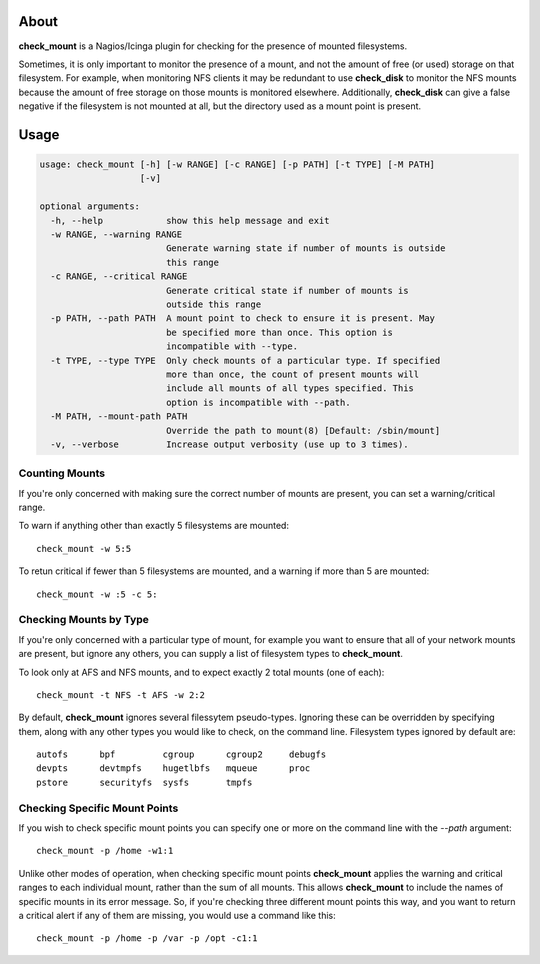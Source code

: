 About
=====

**check_mount** is a Nagios/Icinga plugin for checking for the presence of
mounted filesystems.  

Sometimes, it is only important to monitor the presence of a mount, and not
the amount of free (or used) storage on that filesystem.  For example, when
monitoring NFS clients it may be redundant to use **check_disk** to monitor
the NFS mounts because the amount of free storage on those mounts is monitored
elsewhere.  Additionally, **check_disk** can give a false negative if the
filesystem is not mounted at all, but the directory used as a mount point is
present.


Usage
=====

.. code-block:: none

   usage: check_mount [-h] [-w RANGE] [-c RANGE] [-p PATH] [-t TYPE] [-M PATH]
                      [-v]

   optional arguments:
     -h, --help            show this help message and exit
     -w RANGE, --warning RANGE
                           Generate warning state if number of mounts is outside
                           this range
     -c RANGE, --critical RANGE
                           Generate critical state if number of mounts is
                           outside this range
     -p PATH, --path PATH  A mount point to check to ensure it is present. May
                           be specified more than once. This option is
                           incompatible with --type.
     -t TYPE, --type TYPE  Only check mounts of a particular type. If specified
                           more than once, the count of present mounts will
                           include all mounts of all types specified. This
                           option is incompatible with --path.
     -M PATH, --mount-path PATH
                           Override the path to mount(8) [Default: /sbin/mount]
     -v, --verbose         Increase output verbosity (use up to 3 times).

Counting Mounts
---------------

If you're only concerned with making sure the correct number of mounts are
present, you can set a warning/critical range.

To warn if anything other than exactly 5 filesystems are mounted::

   check_mount -w 5:5

To retun critical if fewer than 5 filesystems are mounted, and a warning if
more than 5 are mounted::

   check_mount -w :5 -c 5:

Checking Mounts by Type
-----------------------

If you're only concerned with a particular type of mount, for example you want
to ensure that all of your network mounts are present, but ignore any others,
you can supply a list of filesystem types to **check_mount**.

To look only at AFS and NFS mounts, and to expect exactly 2 total mounts (one
of each)::

   check_mount -t NFS -t AFS -w 2:2

By default, **check_mount** ignores several filessytem pseudo-types.  Ignoring
these can be overridden by specifying them, along with any other types you
would like to check, on the command line.  Filesystem types ignored by default
are::

    autofs      bpf         cgroup      cgroup2     debugfs
    devpts      devtmpfs    hugetlbfs   mqueue      proc
    pstore      securityfs  sysfs       tmpfs

Checking Specific Mount Points
------------------------------

If you wish to check specific mount points you can specify one or more on the
command line with the `--path` argument::

   check_mount -p /home -w1:1

Unlike other modes of operation, when checking specific mount points
**check_mount** applies the warning and critical ranges to each individual
mount, rather than the sum of all mounts.  This allows **check_mount** to
include the names of specific mounts in its error message.  So, if you're
checking three different mount points this way, and you want to return a
critical alert if any of them are missing, you would use a command like this::

   check_mount -p /home -p /var -p /opt -c1:1

